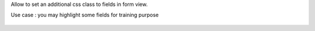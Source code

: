 Allow to set an additional css class to fields in form view.

Use case : you may highlight some fields for training purpose

.. figure:: ../static/description/demo.png
    :alt: Colored fields
